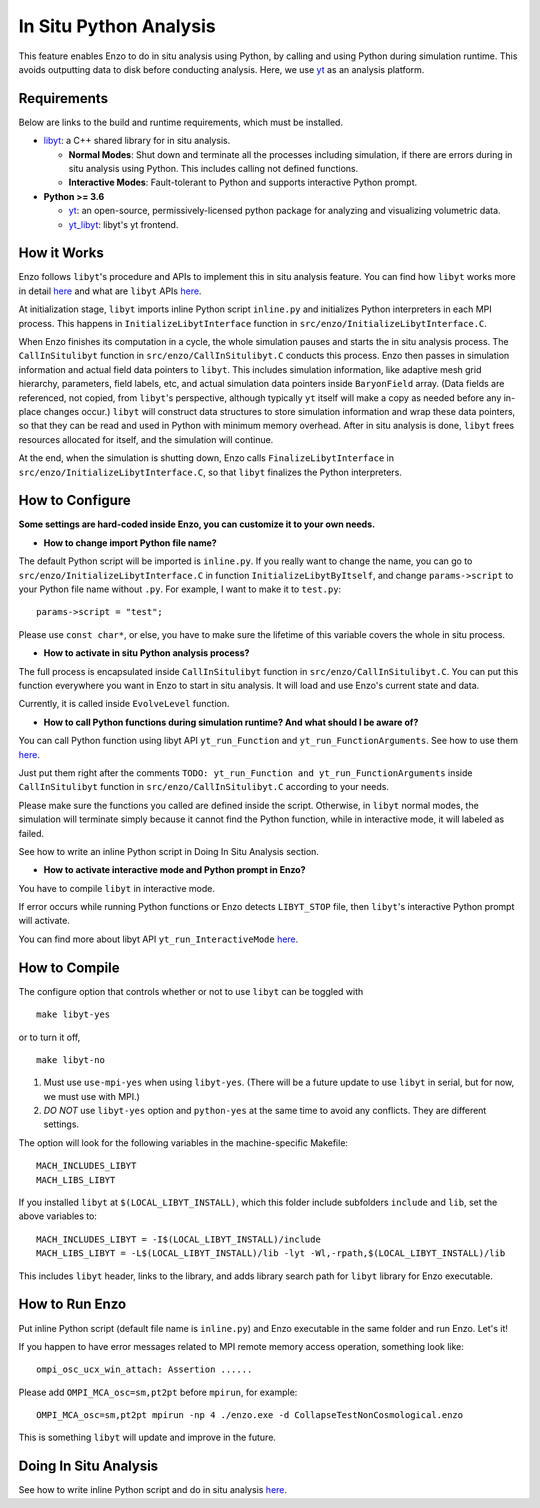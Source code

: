.. _in_situ_python_analysis:

In Situ Python Analysis
=======================

This feature enables Enzo to do in situ analysis using Python, by calling and using Python during simulation runtime.
This avoids outputting data to disk before conducting analysis.
Here, we use `yt <https://yt-project.org>`__ as an analysis platform.

Requirements
------------

Below are links to the build and runtime requirements, which must be installed.

* `libyt`_: a C++ shared library for in situ analysis.

  * **Normal Modes**: Shut down and terminate all the processes including simulation, if there are errors during in situ analysis using Python. This includes calling not defined functions.

  * **Interactive Modes**: Fault-tolerant to Python and supports interactive Python prompt.

* **Python >= 3.6**

  * `yt`_: an open-source, permissively-licensed python package for analyzing and visualizing volumetric data.

  * `yt_libyt`_: libyt's yt frontend.

.. _libyt: https://yt-project.github.io/libyt/HowToInstall.html#libyt

.. _yt: https://yt-project.org

.. _yt_libyt: https://yt-project.github.io/libyt/HowToInstall.html#yt_libyt

How it Works
------------
Enzo follows ``libyt``'s procedure and APIs to implement this in situ analysis feature.
You can find how ``libyt`` works more in detail `here <https://yt-project.github.io/libyt/HowItWorks.html#how-it-works>`__ and what are ``libyt`` APIs `here <https://yt-project.github.io/libyt/libytAPI>`__.

At initialization stage, ``libyt`` imports inline Python script ``inline.py`` and initializes Python interpreters in each MPI process. This happens in ``InitializeLibytInterface`` function in ``src/enzo/InitializeLibytInterface.C``.

When Enzo finishes its computation in a cycle, the whole simulation pauses and starts the in situ analysis process.
The ``CallInSitulibyt`` function in ``src/enzo/CallInSitulibyt.C`` conducts this process.
Enzo then passes in simulation information and actual field data pointers to ``libyt``.
This includes simulation information, like adaptive mesh grid hierarchy, parameters, field labels, etc, and actual simulation data pointers inside ``BaryonField`` array.  (Data fields are referenced, not copied, from ``libyt``'s perspective, although typically ``yt`` itself will make a copy as needed before any in-place changes occur.)
``libyt`` will construct data structures to store simulation information and wrap these data pointers, so that they can be read and used in Python with minimum memory overhead.
After in situ analysis is done, ``libyt`` frees resources allocated for itself, and the simulation will continue.

At the end, when the simulation is shutting down, Enzo calls ``FinalizeLibytInterface`` in ``src/enzo/InitializeLibytInterface.C``, so that ``libyt`` finalizes the Python interpreters.

How to Configure
----------------
**Some settings are hard-coded inside Enzo, you can customize it to your own needs.**

* **How to change import Python file name?**

The default Python script will be imported is ``inline.py``.
If you really want to change the name, you can go to
``src/enzo/InitializeLibytInterface.C`` in function ``InitializeLibytByItself``, and change ``params->script`` to your Python file name without ``.py``. For example, I want to make it to ``test.py``:

::

    params->script = "test";

Please use ``const char*``, or else, you have to make sure the lifetime of this variable covers the whole in situ process.

* **How to activate in situ Python analysis process?**

The full process is encapsulated inside ``CallInSitulibyt`` function in ``src/enzo/CallInSitulibyt.C``.
You can put this function everywhere you want in Enzo to start in situ analysis.
It will load and use Enzo's current state and data.

Currently, it is called inside ``EvolveLevel`` function.

* **How to call Python functions during simulation runtime? And what should I be aware of?**

You can call Python function using libyt API ``yt_run_Function`` and ``yt_run_FunctionArguments``. See how to use them `here <https://yt-project.github.io/libyt/libytAPI/PerformInlineAnalysis.html#calling-python-functions>`__.

Just put them right after the comments ``TODO: yt_run_Function and yt_run_FunctionArguments`` inside ``CallInSitulibyt`` function in ``src/enzo/CallInSitulibyt.C`` according to your needs.

Please make sure the functions you called are defined inside the script. Otherwise, in ``libyt`` normal modes, the simulation will terminate simply because it cannot find the Python function, while in interactive mode, it will labeled as failed.

See how to write an inline Python script in Doing In Situ Analysis section.

* **How to activate interactive mode and Python prompt in Enzo?**

You have to compile ``libyt`` in interactive mode.

If error occurs while running Python functions or Enzo detects ``LIBYT_STOP`` file, then ``libyt``'s interactive Python prompt will activate.

You can find more about libyt API ``yt_run_InteractiveMode`` `here <https://yt-project.github.io/libyt/libytAPI/ActivateInteractiveMode.html#activate-interactive-mode>`__.


How to Compile
--------------
The configure option that controls whether or not to use ``libyt``
can be toggled with

::

    make libyt-yes

or to turn it off,

::

    make libyt-no

1. Must use ``use-mpi-yes`` when using ``libyt-yes``. (There will be a future update to use ``libyt`` in serial, but for now, we must use with MPI.)
2. *DO NOT* use ``libyt-yes`` option and ``python-yes`` at the same time to avoid any conflicts. They are different settings.

The option will look for the following variables in the machine-specific Makefile:

::

    MACH_INCLUDES_LIBYT
    MACH_LIBS_LIBYT

If you installed ``libyt`` at ``$(LOCAL_LIBYT_INSTALL)``, which this folder include subfolders ``include`` and ``lib``, set the above variables to:

::

    MACH_INCLUDES_LIBYT = -I$(LOCAL_LIBYT_INSTALL)/include
    MACH_LIBS_LIBYT = -L$(LOCAL_LIBYT_INSTALL)/lib -lyt -Wl,-rpath,$(LOCAL_LIBYT_INSTALL)/lib

This includes ``libyt`` header, links to the library, and adds library search path for ``libyt`` library for Enzo executable.

How to Run Enzo
---------------
Put inline Python script (default file name is ``inline.py``) and Enzo executable in the same folder and run Enzo. Let's it!

If you happen to have error messages related to MPI remote memory access operation, something look like:

::

    ompi_osc_ucx_win_attach: Assertion ......

Please add ``OMPI_MCA_osc=sm,pt2pt`` before ``mpirun``, for example:

::

    OMPI_MCA_osc=sm,pt2pt mpirun -np 4 ./enzo.exe -d CollapseTestNonCosmological.enzo

This is something ``libyt`` will update and improve in the future.


Doing In Situ Analysis
----------------------
See how to write inline Python script and do in situ analysis `here <https://yt-project.github.io/libyt/InSituPythonAnalysis#in-situ-python-analysis>`__.

